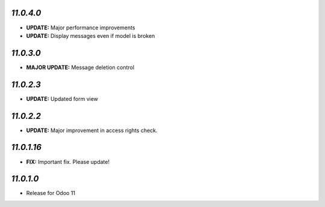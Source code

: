`11.0.4.0`
-----------

- **UPDATE:** Major performance improvements
- **UPDATE:** Display messages even if model is broken

`11.0.3.0`
-----------

- **MAJOR UPDATE:** Message deletion control

`11.0.2.3`
-----------

- **UPDATE:** Updated form view


`11.0.2.2`
-----------

- **UPDATE:** Major improvement in access rights check.

`11.0.1.16`
------------

- **FIX:** Important fix. Please update!

`11.0.1.0`
----------

- Release for Odoo 11
